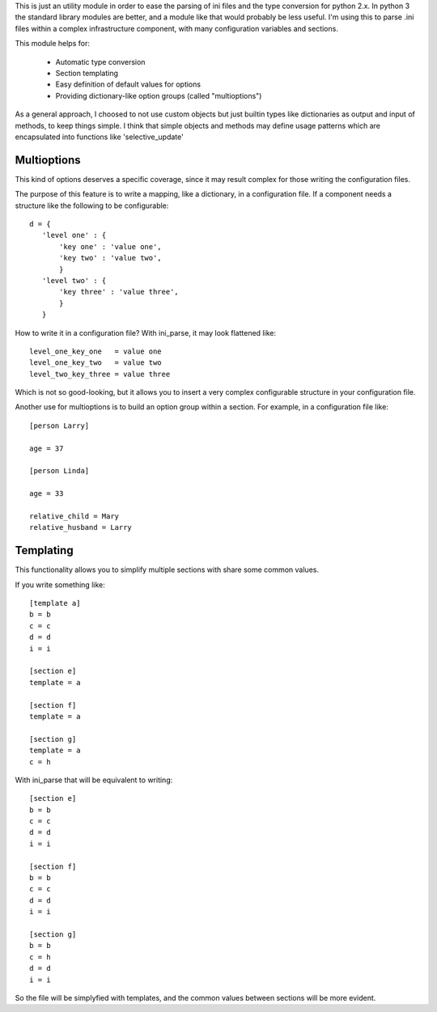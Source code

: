 This is just an utility module in order to ease the parsing of ini files and
the type conversion for python 2.x. In python 3 the standard library modules
are better, and a module like that would probably be less useful.  I'm using
this to parse .ini files within a complex infrastructure component, with many
configuration variables and sections.

This module helps for:

 - Automatic type conversion

 - Section templating

 - Easy definition of default values for options

 - Providing dictionary-like option groups (called "multioptions")

As a general approach, I choosed to not use custom objects but just builtin
types like dictionaries as output and input of methods, to keep things simple.
I think that simple objects and methods may define usage patterns which are
encapsulated into functions like 'selective_update'

Multioptions
____________

This kind of options deserves a specific coverage, since it may result complex
for those writing the configuration files.

The purpose of this feature is to write a mapping, like a dictionary, in a
configuration file. If a component needs a structure like the following to be
configurable::

 d = {
    'level one' : {
        'key one' : 'value one',
        'key two' : 'value two',
        }
    'level two' : {
        'key three' : 'value three',
        }
    }

How to write it in a configuration file? With ini_parse, it may look flattened
like::

 level_one_key_one   = value one
 level_one_key_two   = value two
 level_two_key_three = value three

Which is not so good-looking, but it allows you to insert a very complex
configurable structure in your configuration file.

Another use for multioptions is to build an option group within a section. For
example, in a configuration file like::

 [person Larry]

 age = 37

 [person Linda]

 age = 33

 relative_child = Mary
 relative_husband = Larry

Templating
__________

This functionality allows you to simplify multiple sections with share some
common values.

If you write something like::

 [template a]
 b = b
 c = c
 d = d
 i = i

 [section e]
 template = a

 [section f]
 template = a

 [section g]
 template = a
 c = h

With ini_parse that will be equivalent to writing::

 [section e]
 b = b
 c = c
 d = d
 i = i

 [section f]
 b = b
 c = c
 d = d
 i = i

 [section g]
 b = b
 c = h
 d = d
 i = i

So the file will be simplyfied with templates, and the common values between
sections will be more evident.
